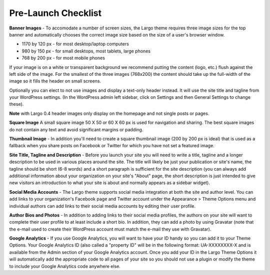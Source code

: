 Pre-Launch Checklist
====================

**Banner Images** - To accomodate a number of screen sizes, the Largo theme requires three image sizes for the top banner and automatically chooses the correct image size based on the size of a user's browser window.

- 1170 by 120 px - for most desktop/laptop computers

- 980 by 150 px - for small desktops, most tablets, large phones

- 768 by 200 px - for most mobile phones

If your image is on a white or transparent background we recommend putting the content (logo, etc.) flush against the left side of the image. For the smallest of the three images (768x200) the content should take up the full-width of the image so it fills the header on small screens.

Optionally you can elect to not use images and display a text-only header instead. It will use the site title and tagline from your WordPress settings. (In the WordPress admin left sidebar, click on Settings and then General Settings to change these).

**Note** with Largo 0.4 header images only display on the homepage and not single posts or pages.  

**Square Image** A small square image 50 X 50 or 60 X 60 px is used for navigation and sharing.  The best square images do not contain any text and avoid significant margins or padding.

**Thumbnail Image** - In addition you'll need to create a square thumbnail image (200 by 200 px is ideal) that is used as a fallback when you share posts on Facebook or Twitter for which you have not set a featured image.

**Site Title, Tagline and Description** - Before you launch your site you will need to write a title, tagline and a longer description to be used in various places around the site. The title will likely be just your publication or site's name, the tagline should be short (6-8 words) and a short paragraph is sufficient for the site description (you can always add additional information about your organization on your site's "About" page, the short description is just intended to give new visitors an introduction to what your site is about and normally appears as a sidebar widget).

**Social Media Accounts** - The Largo theme supports social media integration at both the site and author level. You can add links to your organization's Facebook page and Twitter account under the Appearance > Theme Options menu and individual authors can add links to their social media accounts by editing their user profile.

**Author Bios and Photos** - In addition to adding links to their social media profiles, the authors on your site will want to complete their user profile to at least include a short bio. In addition, they can add a photo by using Gravatar (note that the e-mail used to create their WordPress account must match the e-mail they use with Gravatar).

**Google Analytics** - If you use Google Analytics, you will want to have your ID handy so you can add it to your Theme Options. Your Google Analytics ID (also called a "property ID" will be in the following format: UA-XXXXXXXX-X and is available from the Admin section of your Google Analytics account. Once you add your ID in the Largo Theme Options it will automatically add the appropriate code to all pages of your site so you should not use a plugin or modify the theme to include your Google Analytics code anywhere else.